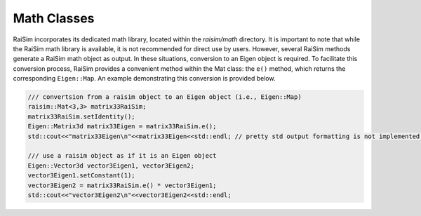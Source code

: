 #############################
Math Classes
#############################

RaiSim incorporates its dedicated math library, located within the `raisim/math` directory.
It is important to note that while the RaiSim math library is available, it is not recommended for direct use by users.
However, several RaiSim methods generate a RaiSim math object as output.
In these situations, conversion to an Eigen object is required.
To facilitate this conversion process, RaiSim provides a convenient method within the Mat class: the ``e()`` method, which returns the corresponding ``Eigen::Map``.
An example demonstrating this conversion is provided below.

.. code-block:: c

  /// convertsion from a raisim object to an Eigen object (i.e., Eigen::Map)
  raisim::Mat<3,3> matrix33RaiSim;
  matrix33RaiSim.setIdentity();
  Eigen::Matrix3d matrix33Eigen = matrix33RaiSim.e();
  std::cout<<"matrix33Eigen\n"<<matrix33Eigen<<std::endl; // pretty std output formatting is not implemented yet. So we use Eigen's

  /// use a raisim object as if it is an Eigen object
  Eigen::Vector3d vector3Eigen1, vector3Eigen2;
  vector3Eigen1.setConstant(1);
  vector3Eigen2 = matrix33RaiSim.e() * vector3Eigen1;
  std::cout<<"vector3Eigen2\n"<<vector3Eigen2<<std::endl;
